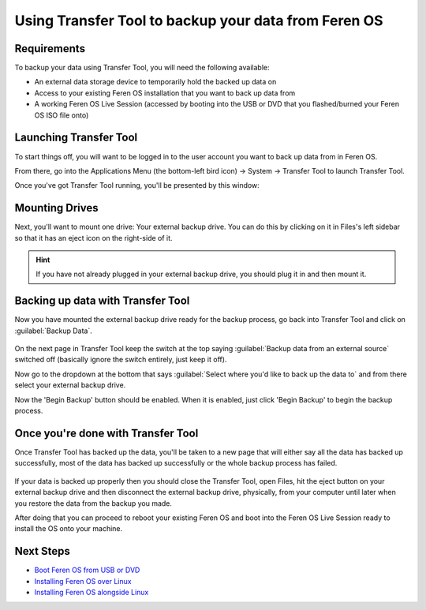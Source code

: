 Using Transfer Tool to backup your data from Feren OS
==================

Requirements
----------------

To backup your data using Transfer Tool, you will need the following available:

- An external data storage device to temporarily hold the backed up data on

- Access to your existing Feren OS installation that you want to back up data from

- A working Feren OS Live Session (accessed by booting into the USB or DVD that you flashed/burned your Feren OS ISO file onto)


Launching Transfer Tool
----------------

To start things off, you will want to be logged in to the user account you want to back up data from in Feren OS.

From there, go into the Applications Menu (the bottom-left bird icon) -> System -> Transfer Tool to launch Transfer Tool.

Once you've got Transfer Tool running, you'll be presented by this window:

.. figure:: images/transfertoolhomepage.png
    :width: 777px
    :align: center


Mounting Drives
----------------

Next, you'll want to mount one drive: Your external backup drive. You can do this by clicking on it in Files's left sidebar so that it has an eject icon on the right-side of it.

.. hint::
    If you have not already plugged in your external backup drive, you should plug it in and then mount it.


Backing up data with Transfer Tool
----------------

Now you have mounted the external backup drive ready for the backup process, go back into Transfer Tool and click on :guilabel:`Backup Data`.

.. figure:: images/transfertoolbackuppage.png
    :width: 777px
    :align: center

On the next page in Transfer Tool keep the switch at the top saying :guilabel:`Backup data from an external source` switched off (basically ignore the switch entirely, just keep it off).

Now go to the dropdown at the bottom that says :guilabel:`Select where you'd like to back up the data to` and from there select your external backup drive.

Now the 'Begin Backup' button should be enabled. When it is enabled, just click 'Begin Backup' to begin the backup process.


Once you're done with Transfer Tool
----------------

Once Transfer Tool has backed up the data, you'll be taken to a new page that will either say all the data has backed up successfully, most of the data has backed up successfully or the whole backup process has failed.

.. figure:: images/transfertooldone.png
    :width: 777px
    :align: center

If your data is backed up properly then you should close the Transfer Tool, open Files, hit the eject button on your external backup drive and then disconnect the external backup drive, physically, from your computer until later when you restore the data from the backup you made.

After doing that you can proceed to reboot your existing Feren OS and boot into the Feren OS Live Session ready to install the OS onto your machine.

Next Steps
----------------

- `Boot Feren OS from USB or DVD <https://feren-os-user-guide.readthedocs.io/en/latest/livecdboot.html>`_

- `Installing Feren OS over Linux <https://feren-os-user-guide.readthedocs.io/en/latest/installoverlinux.html>`_

- `Installing Feren OS alongside Linux <https://feren-os-user-guide.readthedocs.io/en/latest/installwithlinux.html>`_